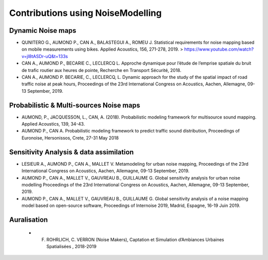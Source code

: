 Contributions using NoiseModelling
^^^^^^^^^^^^^^^^^^^^^^^^^^^^^^^^^^^^^^^

Dynamic Noise maps
~~~~~~~~~~~~~~~~~~~~~~~~~

- QUNITERO G., AUMOND P., CAN A., BALASTEGUI A., ROMEU J. Statistical requirements for noise mapping based on mobile measurements using bikes. Applied Acoustics, 156, 271-278, 2019. >  https://www.youtube.com/watch?v=jl8tASDr-uQ&t=133s
- CAN A., AUMOND P., BECARIE C., LECLERCQ L. Approche dynamique pour l’étude de l’emprise spatiale du bruit de trafic routier aux heures de pointe, Recherche en Transport Sécurité, 2018.
- CAN A., AUMOND P. BECARIE, C., LECLERCQ, L. Dynamic approach for the study of the spatial impact of road traffic noise at peak hours, Proceedings of the 23rd International Congress on Acoustics, Aachen, Allemagne, 09-13 September, 2019.

Probabilistic & Multi-sources Noise maps
~~~~~~~~~~~~~~~~~~~~~~~~~~~~~~~~~~~~~~~~~~~~~~~~~

- AUMOND, P., JACQUESSON, L., CAN, A. (2018). Probabilistic modeling framework for multisource sound mapping. Applied Acoustics, 139, 34-43.
- AUMOND P., CAN A. Probabilistic modeling framework to predict traffic sound distribution, Proceedings of Euronoise, Hersonissos, Crete, 27-31 May 2018

Sensitivity Analysis & data assimilation
~~~~~~~~~~~~~~~~~~~~~~~~~~~~~~~~~~~~~~~~~~~~~~~~~~~
- LESIEUR A., AUMOND P., CAN A., MALLET V. Metamodeling for urban noise mapping, Proceedings of the 23rd International Congress on Acoustics, Aachen, Allemagne, 09-13 September, 2019.
- AUMOND P., CAN A., MALLET V., GAUVREAU B., GUILLAUME G. Global sensitivity analysis for urban noise modelling Proceedings of the 23rd International Congress on Acoustics, Aachen, Allemagne, 09-13 September, 2019.
- AUMOND P., CAN A., MALLET V., GAUVREAU B., GUILLAUME G. Global sensitivity analysis of a noise mapping model based on open-source software, Proceedings of Internoise 2019, Madrid, Espagne, 16-19 Juin 2019.

Auralisation
~~~~~~~~~~~~~~~~~~~~~~~~~
 - F. ROHRLICH, C. VERRON (Noise Makers), Captation et Simulation d’Ambiances Urbaines Spatialisées , 2018-2019
 
 .. figure:: images/examples/Rohrlich.PNG
   :align: center